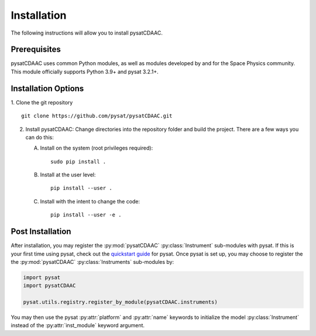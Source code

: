 Installation
============

The following instructions will allow you to install pysatCDAAC.

Prerequisites
-------------

.. image:: figures/poweredbypysat.png
    :width: 150px
    :align: right
    :alt: powered by pysat Logo, blue planet with orbiting python


pysatCDAAC uses common Python modules, as well as modules developed by
and for the Space Physics community.  This module officially supports
Python 3.9+ and pysat 3.2.1+.



Installation Options
--------------------

1. Clone the git repository
::


   git clone https://github.com/pysat/pysatCDAAC.git


2. Install pysatCDAAC:
   Change directories into the repository folder and build the project.
   There are a few ways you can do this:

   A. Install on the system (root privileges required)::


        sudo pip install .

   B. Install at the user level::


        pip install --user .

   C. Install with the intent to change the code::


        pip install --user -e .

.. extras-require:: test
    :pyproject:

.. extras-require:: doc
    :pyproject:

.. _post-install:

Post Installation
-----------------

After installation, you may register the :py:mod:`pysatCDAAC`
:py:class:`Instrument` sub-modules with pysat.  If this is your first time using
pysat, check out the `quickstart guide
<https://pysat.readthedocs.io/en/latest/quickstart.html>`_ for pysat. Once pysat
is set up, you may choose to register the the :py:mod:`pysatCDAAC`
:py:class:`Instruments` sub-modules by:

.. code:: python


   import pysat
   import pysatCDAAC

   pysat.utils.registry.register_by_module(pysatCDAAC.instruments)

You may then use the pysat :py:attr:`platform` and :py:attr:`name` keywords to
initialize the model :py:class:`Instrument` instead of the
:py:attr:`inst_module` keyword argument.
